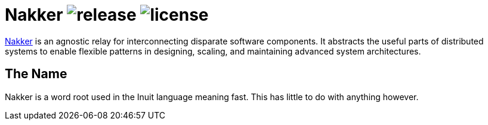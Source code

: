 Nakker image:https://img.shields.io/github/release/formwork-io/nakker.svg[release] image:https://img.shields.io/github/license/formwork-io/nakker.svg[license] 
==============================================================================================================================================================

link:https://github.com/formwork-io/nakker[Nakker] is an agnostic relay
for interconnecting disparate software components. It abstracts the useful
parts of distributed systems to enable flexible patterns in designing,
scaling, and maintaining advanced system architectures.

The Name
--------

Nakker is a word root used in the Inuit language meaning fast. This has little
to do with anything however.

